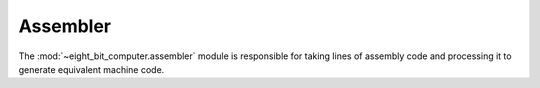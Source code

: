 .. _sw_assembler:

Assembler
=========

The :mod:`~eight_bit_computer.assembler` module is responsible for taking lines
of assembly code and processing it to generate equivalent machine code. 